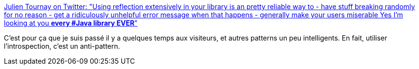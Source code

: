 :jbake-type: post
:jbake-status: published
:jbake-title: Julien Tournay on Twitter: "Using reflection extensively in your library is an pretty reliable way to - have stuff breaking randomly for no reason - get a ridiculously unhelpful error message when that happens - generally make your users miserable Yes I'm looking at you *every #Java library EVER*"
:jbake-tags: citation,programming,java,introspection,_mois_juil.,_année_2018
:jbake-date: 2018-07-05
:jbake-depth: ../
:jbake-uri: shaarli/1530782084000.adoc
:jbake-source: https://nicolas-delsaux.hd.free.fr/Shaarli?searchterm=https%3A%2F%2Ftwitter.com%2Fskaalf%2Fstatus%2F1014439640458321922&searchtags=citation+programming+java+introspection+_mois_juil.+_ann%C3%A9e_2018
:jbake-style: shaarli

https://twitter.com/skaalf/status/1014439640458321922[Julien Tournay on Twitter: "Using reflection extensively in your library is an pretty reliable way to - have stuff breaking randomly for no reason - get a ridiculously unhelpful error message when that happens - generally make your users miserable Yes I'm looking at you *every #Java library EVER*"]

C'est pour ça que je suis passé il y a quelques temps aux visiteurs, et autres patterns un peu intelligents. En fait, utiliser l'introspection, c'est un anti-pattern.
